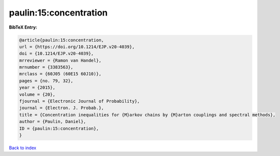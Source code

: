 paulin:15:concentration
=======================

.. :cite:t:`paulin:15:concentration`

.. bibliography:: ../../All.bib

**BibTeX Entry:**

.. code-block:: bibtex

   @article{paulin:15:concentration,
   url = {https://doi.org/10.1214/EJP.v20-4039},
   doi = {10.1214/EJP.v20-4039},
   mrreviewer = {Ramon van Handel},
   mrnumber = {3383563},
   mrclass = {60J05 (60E15 60J10)},
   pages = {no. 79, 32},
   year = {2015},
   volume = {20},
   fjournal = {Electronic Journal of Probability},
   journal = {Electron. J. Probab.},
   title = {Concentration inequalities for {M}arkov chains by {M}arton couplings and spectral methods},
   author = {Paulin, Daniel},
   ID = {paulin:15:concentration},
   }

`Back to index <../index>`_
